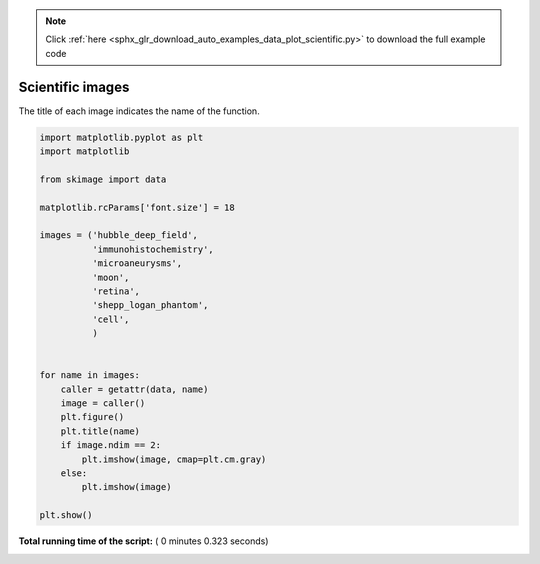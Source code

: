 .. note::
    :class: sphx-glr-download-link-note

    Click :ref:`here <sphx_glr_download_auto_examples_data_plot_scientific.py>` to download the full example code
.. rst-class:: sphx-glr-example-title

.. _sphx_glr_auto_examples_data_plot_scientific.py:


=================
Scientific images
=================

The title of each image indicates the name of the function.





.. rst-class:: sphx-glr-horizontal


    *

      .. image:: /auto_examples/data/images/sphx_glr_plot_scientific_001.png
            :class: sphx-glr-multi-img

    *

      .. image:: /auto_examples/data/images/sphx_glr_plot_scientific_002.png
            :class: sphx-glr-multi-img

    *

      .. image:: /auto_examples/data/images/sphx_glr_plot_scientific_003.png
            :class: sphx-glr-multi-img

    *

      .. image:: /auto_examples/data/images/sphx_glr_plot_scientific_004.png
            :class: sphx-glr-multi-img

    *

      .. image:: /auto_examples/data/images/sphx_glr_plot_scientific_005.png
            :class: sphx-glr-multi-img

    *

      .. image:: /auto_examples/data/images/sphx_glr_plot_scientific_006.png
            :class: sphx-glr-multi-img

    *

      .. image:: /auto_examples/data/images/sphx_glr_plot_scientific_007.png
            :class: sphx-glr-multi-img





.. code-block:: python

    import matplotlib.pyplot as plt
    import matplotlib

    from skimage import data

    matplotlib.rcParams['font.size'] = 18

    images = ('hubble_deep_field',
              'immunohistochemistry',
              'microaneurysms',
              'moon',
              'retina',
              'shepp_logan_phantom',
              'cell',
              )


    for name in images:
        caller = getattr(data, name)
        image = caller()
        plt.figure()
        plt.title(name)
        if image.ndim == 2:
            plt.imshow(image, cmap=plt.cm.gray)
        else:
            plt.imshow(image)

    plt.show()

**Total running time of the script:** ( 0 minutes  0.323 seconds)


.. _sphx_glr_download_auto_examples_data_plot_scientific.py:


.. only :: html

 .. container:: sphx-glr-footer
    :class: sphx-glr-footer-example



  .. container:: sphx-glr-download

     :download:`Download Python source code: plot_scientific.py <plot_scientific.py>`



  .. container:: sphx-glr-download

     :download:`Download Jupyter notebook: plot_scientific.ipynb <plot_scientific.ipynb>`


.. only:: html

 .. rst-class:: sphx-glr-signature

    `Gallery generated by Sphinx-Gallery <https://sphinx-gallery.readthedocs.io>`_
